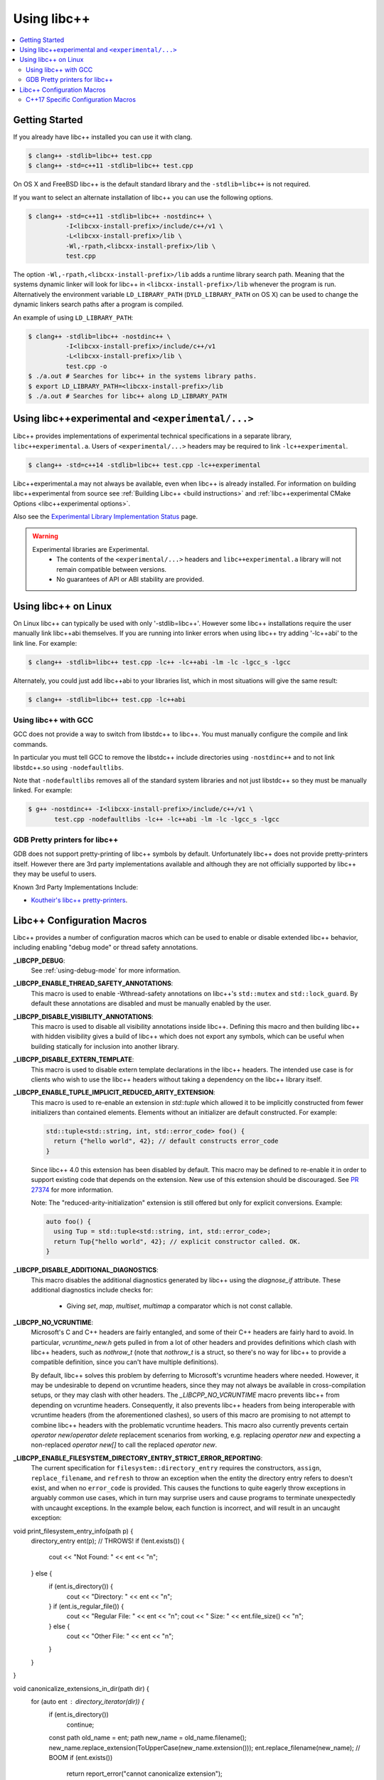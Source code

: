 ============
Using libc++
============

.. contents::
  :local:

Getting Started
===============

If you already have libc++ installed you can use it with clang.

.. code-block:: bash

    $ clang++ -stdlib=libc++ test.cpp
    $ clang++ -std=c++11 -stdlib=libc++ test.cpp

On OS X and FreeBSD libc++ is the default standard library
and the ``-stdlib=libc++`` is not required.

.. _alternate libcxx:

If you want to select an alternate installation of libc++ you
can use the following options.

.. code-block:: bash

  $ clang++ -std=c++11 -stdlib=libc++ -nostdinc++ \
            -I<libcxx-install-prefix>/include/c++/v1 \
            -L<libcxx-install-prefix>/lib \
            -Wl,-rpath,<libcxx-install-prefix>/lib \
            test.cpp

The option ``-Wl,-rpath,<libcxx-install-prefix>/lib`` adds a runtime library
search path. Meaning that the systems dynamic linker will look for libc++ in
``<libcxx-install-prefix>/lib`` whenever the program is run. Alternatively the
environment variable ``LD_LIBRARY_PATH`` (``DYLD_LIBRARY_PATH`` on OS X) can
be used to change the dynamic linkers search paths after a program is compiled.

An example of using ``LD_LIBRARY_PATH``:

.. code-block:: bash

  $ clang++ -stdlib=libc++ -nostdinc++ \
            -I<libcxx-install-prefix>/include/c++/v1
            -L<libcxx-install-prefix>/lib \
            test.cpp -o
  $ ./a.out # Searches for libc++ in the systems library paths.
  $ export LD_LIBRARY_PATH=<libcxx-install-prefix>/lib
  $ ./a.out # Searches for libc++ along LD_LIBRARY_PATH

Using libc++experimental and ``<experimental/...>``
=====================================================

Libc++ provides implementations of experimental technical specifications
in a separate library, ``libc++experimental.a``. Users of ``<experimental/...>``
headers may be required to link ``-lc++experimental``.

.. code-block:: bash

  $ clang++ -std=c++14 -stdlib=libc++ test.cpp -lc++experimental

Libc++experimental.a may not always be available, even when libc++ is already
installed. For information on building libc++experimental from source see
:ref:`Building Libc++ <build instructions>` and
:ref:`libc++experimental CMake Options <libc++experimental options>`.

Also see the `Experimental Library Implementation Status <http://libcxx.llvm.org/ts1z_status.html>`__
page.

.. warning::
  Experimental libraries are Experimental.
    * The contents of the ``<experimental/...>`` headers and ``libc++experimental.a``
      library will not remain compatible between versions.
    * No guarantees of API or ABI stability are provided.

Using libc++ on Linux
=====================

On Linux libc++ can typically be used with only '-stdlib=libc++'. However
some libc++ installations require the user manually link libc++abi themselves.
If you are running into linker errors when using libc++ try adding '-lc++abi'
to the link line.  For example:

.. code-block:: bash

  $ clang++ -stdlib=libc++ test.cpp -lc++ -lc++abi -lm -lc -lgcc_s -lgcc

Alternately, you could just add libc++abi to your libraries list, which in
most situations will give the same result:

.. code-block:: bash

  $ clang++ -stdlib=libc++ test.cpp -lc++abi


Using libc++ with GCC
---------------------

GCC does not provide a way to switch from libstdc++ to libc++. You must manually
configure the compile and link commands.

In particular you must tell GCC to remove the libstdc++ include directories
using ``-nostdinc++`` and to not link libstdc++.so using ``-nodefaultlibs``.

Note that ``-nodefaultlibs`` removes all of the standard system libraries and
not just libstdc++ so they must be manually linked. For example:

.. code-block:: bash

  $ g++ -nostdinc++ -I<libcxx-install-prefix>/include/c++/v1 \
         test.cpp -nodefaultlibs -lc++ -lc++abi -lm -lc -lgcc_s -lgcc


GDB Pretty printers for libc++
------------------------------

GDB does not support pretty-printing of libc++ symbols by default. Unfortunately
libc++ does not provide pretty-printers itself. However there are 3rd
party implementations available and although they are not officially
supported by libc++ they may be useful to users.

Known 3rd Party Implementations Include:

* `Koutheir's libc++ pretty-printers <https://github.com/koutheir/libcxx-pretty-printers>`_.


Libc++ Configuration Macros
===========================

Libc++ provides a number of configuration macros which can be used to enable
or disable extended libc++ behavior, including enabling "debug mode" or
thread safety annotations.

**_LIBCPP_DEBUG**:
  See :ref:`using-debug-mode` for more information.

**_LIBCPP_ENABLE_THREAD_SAFETY_ANNOTATIONS**:
  This macro is used to enable -Wthread-safety annotations on libc++'s
  ``std::mutex`` and ``std::lock_guard``. By default these annotations are
  disabled and must be manually enabled by the user.

**_LIBCPP_DISABLE_VISIBILITY_ANNOTATIONS**:
  This macro is used to disable all visibility annotations inside libc++.
  Defining this macro and then building libc++ with hidden visibility gives a
  build of libc++ which does not export any symbols, which can be useful when
  building statically for inclusion into another library.

**_LIBCPP_DISABLE_EXTERN_TEMPLATE**:
  This macro is used to disable extern template declarations in the libc++
  headers. The intended use case is for clients who wish to use the libc++
  headers without taking a dependency on the libc++ library itself.

**_LIBCPP_ENABLE_TUPLE_IMPLICIT_REDUCED_ARITY_EXTENSION**:
  This macro is used to re-enable an extension in `std::tuple` which allowed
  it to be implicitly constructed from fewer initializers than contained
  elements. Elements without an initializer are default constructed. For example:

  .. code-block:: cpp

    std::tuple<std::string, int, std::error_code> foo() {
      return {"hello world", 42}; // default constructs error_code
    }


  Since libc++ 4.0 this extension has been disabled by default. This macro
  may be defined to re-enable it in order to support existing code that depends
  on the extension. New use of this extension should be discouraged.
  See `PR 27374 <http://llvm.org/PR27374>`_ for more information.

  Note: The "reduced-arity-initialization" extension is still offered but only
  for explicit conversions. Example:

  .. code-block:: cpp

    auto foo() {
      using Tup = std::tuple<std::string, int, std::error_code>;
      return Tup{"hello world", 42}; // explicit constructor called. OK.
    }

**_LIBCPP_DISABLE_ADDITIONAL_DIAGNOSTICS**:
  This macro disables the additional diagnostics generated by libc++ using the
  `diagnose_if` attribute. These additional diagnostics include checks for:

    * Giving `set`, `map`, `multiset`, `multimap` a comparator which is not
      const callable.

**_LIBCPP_NO_VCRUNTIME**:
  Microsoft's C and C++ headers are fairly entangled, and some of their C++
  headers are fairly hard to avoid. In particular, `vcruntime_new.h` gets pulled
  in from a lot of other headers and provides definitions which clash with
  libc++ headers, such as `nothrow_t` (note that `nothrow_t` is a struct, so
  there's no way for libc++ to provide a compatible definition, since you can't
  have multiple definitions).

  By default, libc++ solves this problem by deferring to Microsoft's vcruntime
  headers where needed. However, it may be undesirable to depend on vcruntime
  headers, since they may not always be available in cross-compilation setups,
  or they may clash with other headers. The `_LIBCPP_NO_VCRUNTIME` macro
  prevents libc++ from depending on vcruntime headers. Consequently, it also
  prevents libc++ headers from being interoperable with vcruntime headers (from
  the aforementioned clashes), so users of this macro are promising to not
  attempt to combine libc++ headers with the problematic vcruntime headers. This
  macro also currently prevents certain `operator new`/`operator delete`
  replacement scenarios from working, e.g. replacing `operator new` and
  expecting a non-replaced `operator new[]` to call the replaced `operator new`.

**_LIBCPP_ENABLE_FILESYSTEM_DIRECTORY_ENTRY_STRICT_ERROR_REPORTING**:
  The current specification for ``filesystem::directory_entry`` requires the
  constructors, ``assign``, ``replace_filename``, and ``refresh`` to throw
  an exception when the entity the directory entry refers to doesn't exist,
  and when no ``error_code`` is provided. This causes the functions to quite
  eagerly throw exceptions in arguably common use cases, which in turn
  may surprise users and cause programs to terminate unexpectedly with uncaught
  exceptions. In the example below, each function is incorrect, and will result
  in an uncaught exception:

  .. code-block:: cpp

void print_filesystem_entry_info(path p) {
  directory_entry ent(p); // THROWS!
  if (!ent.exists()) {
    cout << "Not Found: " << ent << "\n";
  } else {
    if (ent.is_directory()) {
      cout << "Directory: " << ent << "\n";
    } if (ent.is_regular_file()) {
      cout << "Regular File: " << ent << "\n";
      cout << "  Size: " << ent.file_size() << "\n";
    } else {
      cout << "Other File: " << ent << "\n";
    }
  }
}

void canonicalize_extensions_in_dir(path dir) {
  for (auto ent : directory_iterator(dir)) {
    if (ent.is_directory())
      continue;
    const path old_name = ent;
    path new_name = old_name.filename();
    new_name.replace_extension(ToUpperCase(new_name.extension()));
    ent.replace_filename(new_name); // BOOM
    if (ent.exists())
      return report_error("cannot canonicalize extension");
    copy_file(old_name, ent);
  }
}

void copy_files_in_directory(path dir, path new_dir) {
  for (auto ent : directory_iterator(dir)) {
    if (ent.is_directory())
      continue;
    const path old_name = ent;
    ent.assign(new_dir / old_name.filename()); // BOOM
    if (!ent.exists())
      copy_file(old_name, ent);
  }
}

  By default, libc++ does not implement the strict error reporting required by the
  standard. This behavior can be enabled using the
  ``_LIBCPP_ENABLE_FILESYSTEM_DIRECTORY_ENTRY_STRICT_ERROR_REPORTING``
  macro.

  When disabled libc++ does not treat cases when the entry doesn't exist as
  a "hard" error, and instead allows users to determine this by calling the
  ``directory_entry::exists()`` function, which was seemingly provided for
  this purpose. The goal is to make `directory_entry` safer to use, especially
  in contexts where exceptions are disabled.

C++17 Specific Configuration Macros
-----------------------------------
**_LIBCPP_ENABLE_CXX17_REMOVED_FEATURES**:
  This macro is used to re-enable all the features removed in C++17. The effect
  is equivalent to manually defining each macro listed below.

**_LIBCPP_ENABLE_CXX17_REMOVED_UNEXPECTED_FUNCTIONS**:
  This macro is used to re-enable the `set_unexpected`, `get_unexpected`, and
  `unexpected` functions, which were removed in C++17.

**_LIBCPP_ENABLE_CXX17_REMOVED_AUTO_PTR**:
  This macro is used to re-enable `std::auto_ptr` in C++17.
